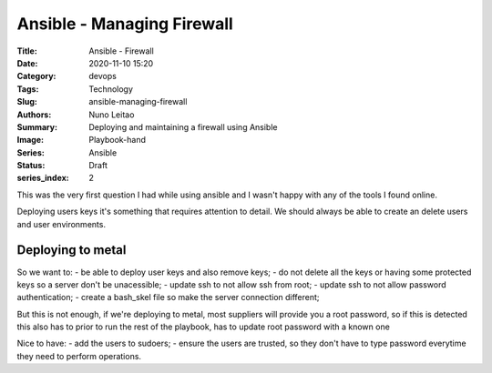 Ansible - Managing Firewall
###########################

:Title: Ansible - Firewall
:Date: 2020-11-10 15:20
:Category: devops
:Tags: Technology
:Slug: ansible-managing-firewall
:Authors: Nuno Leitao
:Summary: Deploying and maintaining a firewall using Ansible 
:Image: Playbook-hand
:Series: Ansible
:Status: Draft
:series_index: 2

This was the very first question I had while using ansible and I wasn't happy
with any of the tools I found online.

Deploying users keys it's something that requires attention to detail. We
should always be able to create an delete users and user environments.


Deploying to metal
==================

So we want to:
- be able to deploy user keys and also remove keys;
- do not delete all the keys or having some protected keys so a server don't be
unacessible;
- update ssh to not allow ssh from root;
- update ssh to not allow password authentication;
- create a bash_skel file so make the server connection different;

But this is not enough, if we're deploying to metal, most suppliers will provide
you a root password, so if this is detected this also has to prior to run the
rest of the playbook, has to update root password with a known one

Nice to have:
- add the users to sudoers;
- ensure the users are trusted, so they don't have to type password everytime
they need to perform operations.


